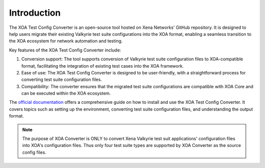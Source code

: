 Introduction
=========================================

The XOA Test Config Converter is an open-source tool hosted on Xena Networks' GitHub repository. It is designed to help users migrate their existing Valkyrie test suite configurations into the XOA format, enabling a seamless transition to the XOA ecosystem for network automation and testing.

Key features of the XOA Test Config Converter include:

1. Conversion support: The tool supports conversion of Valkyrie test suite configuration files to XOA-compatible format, facilitating the integration of existing test cases into the XOA framework.

2. Ease of use: The XOA Test Config Converter is designed to be user-friendly, with a straightforward process for converting test suite configuration files.

3. Compatibility: The converter ensures that the migrated test suite configurations are compatible with XOA Core and can be executed within the XOA ecosystem.

The `official documentation <https://docs.xenanetworks.com/projects/xoa-converter>`_ offers a comprehensive guide on how to install and use the XOA Test Config Converter. It covers topics such as setting up the environment, converting test suite configuration files, and understanding the output format. 

.. note::

    The purpose of XOA Converter is ONLY to convert Xena Valkyrie test suit applications' configuration files into XOA's configuration files. Thus only four test suite types are supported by XOA Converter as the source config files. 
